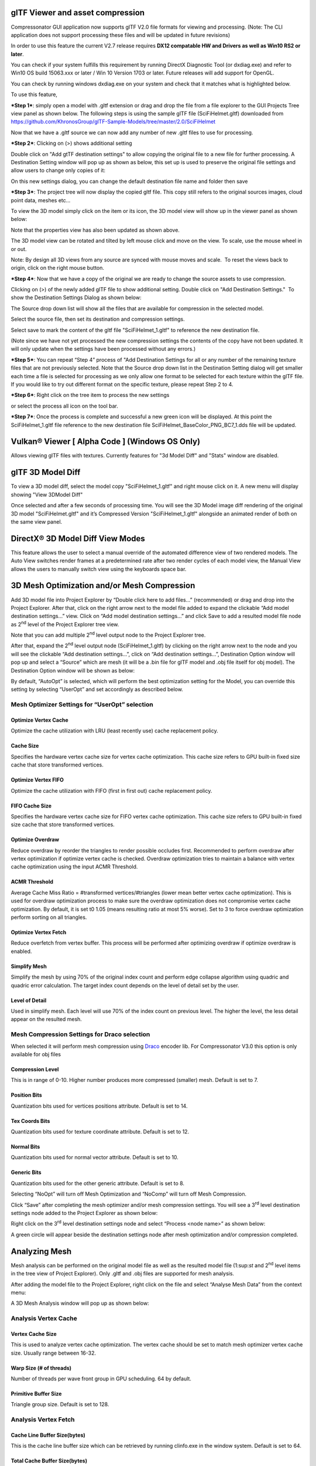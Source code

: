 ﻿glTF Viewer and asset compression 
----------------------------------

Compressonator GUI application now supports glTF V2.0 file formats for
viewing and processing. (Note: The CLI application does not support
processing these files and will be updated in future revisions) 

In order to use this feature the current V2.7 release requires **DX12
compatable HW and Drivers as well as Win10 RS2 or later**. 

You can check if your system fulfills this requirement by running
DirectX Diagnostic Tool (or dxdiag.exe) and refer to Win10 OS build
15063.xxx or later / Win 10 Version 1703 or later. Future releases will
add support for OpenGL.

You can check by running windows dxdiag.exe on your system and check
that it matches what is highlighted below.

|image87|

To use this feature,

***Step 1***: simply open a model with .gltf extension or drag and drop
the file from a file explorer to the GUI Projects Tree view panel as
shown below. The following steps is using the sample glTF file
(SciFiHelmet.gltf) downloaded from
https://github.com/KhronosGroup/glTF-Sample-Models/tree/master/2.0/SciFiHelmet

|image88|

Now that we have a .gltf source we can now add any number of new .gltf
files to use for processing. 

***Step 2***: Clicking on (>) shows additional setting 

|image89|

Double click on "Add gtTF destination settings" to allow copying the
original file to a new file for further processing. A Destination
Setting window will pop up as shown as below, this set up is used to
preserve the original file settings and allow users to change only
copies of it:

|image90|

On this new settings dialog, you can change the default destination file
name and folder then save 

 

***Step 3***: The project tree will now display the copied gltf file.
This copy still refers to the original sources images, cloud point data,
meshes etc...

|image91|

To view the 3D model simply click on the item or its icon, the 3D model
view will show up in the viewer panel as shown below:

|image92|

Note that the properties view has also been updated as shown above.

The 3D model view can be rotated and tilted by left mouse click and move
on the view. To scale, use the mouse wheel in or out.

Note: By design all 3D views from any source are synced with mouse moves
and scale.  To reset the views back to origin, click on the right mouse
button.

***Step 4***: Now that we have a copy of the original we are ready to
change the source assets to use compression. 

Clicking on (>) of the newly added glTF file to show additional setting.
Double click on "Add Destination Settings."  To show the Destination
Settings Dialog as shown below:

|image93|

The Source drop down list will show all the files that are available for
compression in the selected model.

 

|image94|

Select the source file, then set its destination and compression
settings.

Select save to mark the content of the gltf file "SciFiHelmet\_1.gltf"
to reference the new destination file.

|image95|

(Note since we have not yet processed the new compression settings the
contents of the copy have not been updated. It will only update when the
settings have been processed without any errors.)

***Step 5***: You can repeat “Step 4” process of "Add Destination
Settings for all or any number of the remaining texture files that are
not previously selected. Note that the Source drop down list in the
Destination Setting dialog will get smaller each time a file is selected
for processing as we only allow one format to be selected for each
texture within the glTF file. If you would like to try out different
format on the specific texture, please repeat Step 2 to 4.

***Step 6***: Right click on the tree item to process the new settings

 

|image96|

or select the process all icon\ |image97| on the tool bar.

***Step 7***: Once the process is complete and successful a new green
icon will be displayed. At this point the SciFiHelmet\_1.gltf file
reference to the new destination file
SciFiHelmet\_BaseColor\_PNG\_BC7\_1.dds file will be updated.

|image98|


Vulkan®  Viewer [ Alpha Code ] (Windows OS Only)
------------------------------------------------
Allows viewing glTF files with textures. Currently features for "3d Model Diff"  and  "Stats" window are disabled.

|image122|


glTF 3D Model Diff 
-------------------

To view a 3D model diff, select the model copy "SciFiHelmet\_1.gltf" and
right mouse click on it. A new menu will display showing "View 3DModel
Diff"

|image99|

Once selected and after a few seconds of processing time. You will see
the 3D Model image diff rendering of the original 3D model
"SciFiHelmet.gltf" and it’s Compressed Version "SciFiHelmet\_1.gltf"
alongside an animated render of both on the same view panel. 


DirectX® 3D Model Diff View Modes
---------------------------------

This feature allows the user to select a manual override of the automated difference view of two rendered models. The Auto View switches render frames at a predetermined rate after two render cycles of each model view, the Manual View allows the users to manually switch view using the keyboards space bar.


|image120|


3D Mesh Optimization and/or Mesh Compression
--------------------------------------------

Add 3D model file into Project Explorer by “Double click here to add
files…” (recommended) or drag and drop into the Project Explorer. After
that, click on the right arrow next to the model file added to expand
the clickable “Add model destination settings…” view. Click on “Add
model destination settings…” and click Save to add a resulted model file
node as 2\ :sup:`nd` level of the Project Explorer tree view.

|image100|

Note that you can add multiple 2\ :sup:`nd` level output node to the
Project Explorer tree.

After that, expand the 2\ :sup:`nd` level output node
(SciFiHelmet\_1.gltf) by clicking on the right arrow next to the node
and you will see the clickable “Add destination settings…”, click on
“Add destination settings…”, Destination Option window will pop up and
select a “Source” which are mesh (it will be a .bin file for glTF model
and .obj file itself for obj model). The Destination Option window will
be shown as below:

|image101|

By default, “AutoOpt” is selected, which will perform the best
optimization setting for the Model, you can override this setting by
selecting “UserOpt” and set accordingly as described below.

|image102|

Mesh Optimizer Settings for “UserOpt” selection
~~~~~~~~~~~~~~~~~~~~~~~~~~~~~~~~~~~~~~~~~~~~~~~

Optimize Vertex Cache
^^^^^^^^^^^^^^^^^^^^^

Optimize the cache utilization with LRU (least recently use) cache
replacement policy.

Cache Size
^^^^^^^^^^

Specifies the hardware vertex cache size for vertex cache optimization.
This cache size refers to GPU built-in fixed size cache that store
transformed vertices.

Optimize Vertex FIFO
^^^^^^^^^^^^^^^^^^^^

Optimize the cache utilization with FIFO (first in first out) cache
replacement policy.

FIFO Cache Size
^^^^^^^^^^^^^^^

Specifies the hardware vertex cache size for FIFO vertex cache
optimization. This cache size refers to GPU built-in fixed size cache
that store transformed vertices.

Optimize Overdraw
^^^^^^^^^^^^^^^^^

Reduce overdraw by reorder the triangles to render possible occludes
first. Recommended to perform overdraw after vertex optimization if
optimize vertex cache is checked. Overdraw optimization tries to
maintain a balance with vertex cache optimization using the input ACMR
Threshold.

ACMR Threshold
^^^^^^^^^^^^^^

Average Cache Miss Ratio = #transformed vertices/#triangles (lower mean
better vertex cache optimization). This is used for overdraw
optimization process to make sure the overdraw optimization does not
compromise vertex cache optimization. By default, it is set t0 1.05
(means resulting ratio at most 5% worse). Set to 3 to force overdraw
optimization perform sorting on all triangles.

Optimize Vertex Fetch
^^^^^^^^^^^^^^^^^^^^^

Reduce overfetch from vertex buffer. This process will be performed
after optimizing overdraw if optimize overdraw is enabled.

Simplify Mesh
^^^^^^^^^^^^^

Simplify the mesh by using 70% of the original index count and perform
edge collapse algorithm using quadric and quadric error calculation. The
target index count depends on the level of detail set by the user.

Level of Detail
^^^^^^^^^^^^^^^

Used in simplify mesh. Each level will use 70% of the index count on
previous level. The higher the level, the less detail appear on the
resulted mesh.

Mesh Compression Settings for Draco selection
~~~~~~~~~~~~~~~~~~~~~~~~~~~~~~~~~~~~~~~~~~~~~

When selected it will perform mesh compression using
`Draco <https://opensource.google.com/projects/draco>`__ encoder lib.
For Compressonator V3.0 this option is only available for obj files

|image103|

Compression Level
^^^^^^^^^^^^^^^^^

This is in range of 0-10. Higher number produces more compressed
(smaller) mesh. Default is set to 7.

Position Bits
^^^^^^^^^^^^^

Quantization bits used for vertices positions attribute. Default is set
to 14.

Tex Coords Bits
^^^^^^^^^^^^^^^

Quantization bits used for texture coordinate attribute. Default is set
to 12.

Normal Bits
^^^^^^^^^^^

Quantization bits used for normal vector attribute. Default is set to
10.

Generic Bits
^^^^^^^^^^^^

Quantization bits used for the other generic attribute. Default is set
to 8.

Selecting “NoOpt” will turn off Mesh Optimization and “NoComp” will turn
off Mesh Compression.

Click “Save” after completing the mesh optimizer and/or mesh compression
settings. You will see a 3\ :sup:`rd` level destination settings node
added to the Project Explorer as shown below:

|image104|

Right click on the 3\ :sup:`rd` level destination settings node and
select “Process <node name>” as shown below:

|image105|

A green circle will appear beside the destination settings node after
mesh optimization and/or compression completed.

Analyzing Mesh
--------------

Mesh analysis can be performed on the original model file as well as the
resulted model file (1:sup:`st` and 2\ :sup:`nd` level items in the tree
view of Project Explorer). Only .gltf and .obj files are supported for
mesh analysis.

After adding the model file to the Project Explorer, right click on the
file and select “Analyse Mesh Data” from the context menu:

|image106|

A 3D Mesh Analysis window will pop up as shown below:

\ |image107|

Analysis Vertex Cache
~~~~~~~~~~~~~~~~~~~~~

Vertex Cache Size
^^^^^^^^^^^^^^^^^

This is used to analyze vertex cache optimization. The vertex cache
should be set to match mesh optimizer vertex cache size. Usually range
between 16-32.

Warp Size (# of threads)
^^^^^^^^^^^^^^^^^^^^^^^^

Number of threads per wave front group in GPU scheduling. 64 by default.

Primitive Buffer Size
^^^^^^^^^^^^^^^^^^^^^

Triangle group size. Default is set to 128.

Analysis Vertex Fetch
~~~~~~~~~~~~~~~~~~~~~

Cache Line Buffer Size(bytes)
^^^^^^^^^^^^^^^^^^^^^^^^^^^^^

This is the cache line buffer size which can be retrieved by running
clinfo.exe in the window system. Default is set to 64.

Total Cache Buffer Size(bytes)
^^^^^^^^^^^^^^^^^^^^^^^^^^^^^^

This is the total cache buffer size which can be retrieved by running
clinfo.exe in the window system. Default is set to 128\*1024.

Analysis Overdraw
~~~~~~~~~~~~~~~~~

Orthographic X and Y View Max Value
^^^^^^^^^^^^^^^^^^^^^^^^^^^^^^^^^^^

Overdraw statistic is calculated from different orthographic camera view
start from 0. This set the maximum of X and Y viewport. Default is set
to 256.

After done setting the desired mesh analysis settings, click “Run Mesh
Analysis”, if you run mesh analysis from the source model file
(1:sup:`st` level tree item), the window will be updated with text
output as shown below:

|image108|

If you run mesh analysis from the resulted model file (2:sup:`nd` level
tree item), the window is updated with both resulted model file analysis
result as well as the original model file analysis result as shown
below:

|image109|

This is essential for users to compare between original and processed
model file mesh analysis.

Mesh Statistic
~~~~~~~~~~~~~~

ACMR (Average Cache Miss Ratio)
^^^^^^^^^^^^^^^^^^^^^^^^^^^^^^^

ACMR = #transformed vertices/#triangles. The average number of cache
miss per triangle is 0.5 in optimum case and 3.0 in worst case. Lower
mean better vertex cache optimization.

ATVR (Average Transform Vertices Ratio)
^^^^^^^^^^^^^^^^^^^^^^^^^^^^^^^^^^^^^^^

ATVR = #transformed vertices / vertex count. The optimum case is 1.0,
worst case is 6.0. Lower mean better vertex cache optimization.

Overdraw
^^^^^^^^

Overdraw = #pixels shaded/total pixels covered. The best case is 1.0
(each pixel is shaded once)

Overfetch
^^^^^^^^^

Overfetch = #bytes read from vertex buffer/total # bytes in vertex
buffer. The best case is 1.0 (each byte is fetched once)

Note: As mesh processing is model dependent. These mesh statistics shown
in mesh analysis can be used as a guideline to produce better mesh using
the `Mesh Optimizer Settings <#_Mesh_Optimizer_Settings>`__.

.. |image87| image:: media/image91.png
.. |image88| image:: media/image92.png
.. |image89| image:: media/image93.png
.. |image90| image:: media/image94.png
.. |image91| image:: media/image95.png
.. |image92| image:: media/image96.png
.. |image93| image:: media/image97.png
.. |image94| image:: media/image98.png
.. |image95| image:: media/image99.png
.. |image96| image:: media/image100.png
.. |image97| image:: media/image101.png
.. |image98| image:: media/image102.png
.. |image99| image:: media/image103.png
.. |image100| image:: media/image104.png
.. |image101| image:: media/image105.png
.. |image102| image:: media/image106.png
.. |image103| image:: media/image107.png
.. |image104| image:: media/image108.png
.. |image105| image:: media/image109.png
.. |image106| image:: media/image110.png
.. |image107| image:: media/image111.png
.. |image108| image:: media/image112.png
.. |image109| image:: media/image113.png
.. |image120| image:: media/image120.png
.. |image122| image:: media/image122.png


